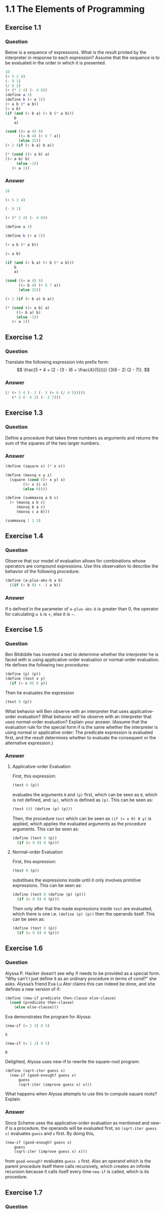 #+property: header-args :exports both :eval no-export :session
#+options: tex:dvipng
#+latex: \setcounter{secnumdepth}{0}

* 1.1 The Elements of Programming
** Exercise 1.1
*** Question
Below is a sequence of expressions. What is
the result printed by the interpreter in response to each
expression? Assume that the sequence is to be evaluated in
the order in which it is presented.
#+begin_src scheme :eval no
10
(+ 5 3 4)
(- 9 1)
(/ 6 2)
(+ (* 2 4) (- 4 6))
(define a 3)
(define b (+ a 1))
(+ a b (* a b))
(= a b)
(if (and (> b a) (< b (* a b)))
    b
    a)

(cond ((= a 4) 6)
      ((= b 4) (+ 6 7 a))
      (else 25))
(+ 2 (if (> b a) b a))

(* (cond ((> a b) a)
((< a b) b)
	 (else -1))
   (+ a 1))
#+end_src

*** Answer
#+begin_src scheme
10
#+end_src

#+RESULTS:
: 10

#+begin_src scheme
(+ 5 3 4)
#+end_src

#+RESULTS:
: 12

#+begin_src scheme
(- 9 1)
#+end_src

#+RESULTS:
: 8

#+begin_src scheme
(+ (* 2 4) (- 4 6))
#+end_src

#+RESULTS:
: 6

#+begin_src scheme
(define a 3)
#+end_src

#+RESULTS:
: #<unspecified>

#+begin_src scheme
(define b (+ a 1))
#+end_src

#+RESULTS:
: #<unspecified>

#+begin_src scheme
(+ a b (* a b))
#+end_src

#+RESULTS:
: 19

#+begin_src scheme
(= a b)
#+end_src

#+RESULTS:
: #f

#+begin_src scheme
(if (and (> b a) (< b (* a b)))
    b
    a)
#+end_src

#+RESULTS:
: 4

#+begin_src scheme
(cond ((= a 4) 6)
      ((= b 4) (+ 6 7 a))
      (else 25))
#+end_src

#+RESULTS:
: 16

#+begin_src scheme
(+ 2 (if (> b a) b a))
#+end_src

#+RESULTS:
: 6

#+begin_src scheme
(* (cond ((> a b) a)
	 ((> b a) b)
	 (else -1))
   (+ a 1))
#+end_src

#+RESULTS:
: 16

** Exercise 1.2
*** Question
Translate the following expression into prefix
form:
$$
\frac{5 + 4 + (2 - (3 - (6 + \frac{4}{5})))}
{3(6 - 2) (2 - 7)}.
$$

*** Answer
#+begin_src scheme
(/ (+ 5 4 (- 2 (- 3 (+ 6 (/ 4 5)))))
   (* 3 (- 6 2) (- 2 7)))
#+end_src

#+RESULTS:
: -37/150

** Exercise 1.3
*** Question
Define a procedure that takes three numbers
as arguments and returns the sum of the squares of the two
larger numbers.

*** Answer
#+begin_src scheme
(define (square x) (* x x))

(define (maxsq x y z)
  (square (cond ((> x y) x)
		((> x z) x)
		(else 0))))
	
(define (summaxsq a b c)
  (+ (maxsq a b c)
     (maxsq b a c)
     (maxsq c a b)))
     
(summaxsq 1 2 3)
#+end_src

#+RESULTS:
: 13

** Exercise 1.4
*** Question
Observe that our model of evaluation allows
for combinations whose operators are compound
expressions. Use this observation to describe the behavior of the
following procedure:
#+begin_src scheme :eval no
(define (a-plus-abs-b a b)
  ((if (> b 0) + -) a b))
#+end_src

*** Answer
If ~b~ defined in the parameter of ~a-plus-abs-b~ is greater than 0,
the operator for calculating ~a b~ is $+$,
else it is $-$.

** Exercise 1.5
*** Question
Ben Bitdiddle has invented a test to determine
whether the interpreter he is faced with is using
applicative-order evaluation or normal-order evaluation. He defines the
following two procedures:
#+begin_src scheme :eval no
(define (p) (p))
(define (test x y)
  (if (= x 0) 0 y))
#+end_src
Then he evaluates the expression
#+begin_src scheme :eval no
(test 0 (p))
#+end_src
What behavior will Ben observe with an interpreter that
uses applicative-order evaluation? What behavior will he
observe with an interpreter that uses normal-order
evaluation? Explain your answer. (Assume that the evaluation
rule for the special form if is the same whether the
interpreter is using normal or applicative order: The
predicate expression is evaluated first, and the result determines
whether to evaluate the consequent or the alternative
expression.)

*** Answer
**** Applicative-order Evaluation
First, this expression:
#+begin_src scheme :eval no
(test 0 (p))
#+end_src
evaluates the arguments ~0~ and ~(p)~ first,
which can be seen as ~0~, which is not defined,
and ~(p)~, which is defined as ~(p)~. This can be
seen as:
#+begin_src scheme :eval no
(test (0) (define (p) (p)))
#+end_src
Then, the procedure ~test~ which can be seen as ~(if (= x 0) 0 y)~ is applied,
which applies the evaluated arguments as the procedure arguments. This can be
seen as:
#+begin_src scheme :eval no
(define (test 0 (p))
  (if (= 0 0) 0 (p)))
#+end_src

**** Normal-order Evaluation
First, this expression:
#+begin_src scheme :eval no
(test 0 (p))
#+end_src
substitues the expressions inside until it only involves primitive expressions.
This can be seen as:
#+begin_src scheme :eval no
(define (test 0 (define (p) (p)))
  (if (= 0 0) 0 (p)))
#+end_src
Then only after that the made expressions inside ~test~ are evaluated,
which there is one i.e. ~(define (p) (p))~ then the operands itself. 
This can be seen as:
#+begin_src scheme :eval no
(define (test 0 (p))
  (if (= 0 0) 0 (p)))
#+end_src

** Exercise 1.6
*** Question
Alyssa P. Hacker doesn’t see why if needs to
be provided as a special form. “Why can’t I just define it as
an ordinary procedure in terms of cond?” she asks. Alyssa’s
friend Eva Lu Ator claims this can indeed be done, and she
defines a new version of if:
#+begin_src scheme :eval no
(define (new-if predicate then-clause else-clause)
  (cond (predicate then-clause)
	(else else-clause)))
#+end_src
Eva demonstrates the program for Alyssa:
#+begin_src scheme :eval no
(new-if (= 2 3) 0 5)
#+end_src
#+begin_example
5
#+end_example
#+begin_src scheme :eval no
(new-if (= 1 1) 0 5)
#+end_src
#+begin_example
0
#+end_example
Delighted, Alyssa uses new-if to rewrite the square-root
program:
#+begin_src scheme :eval no
(define (sqrt-iter guess x)
  (new-if (good-enough? guess x)
	  guess
	  (sqrt-iter (improve guess x) x)))
#+end_src
What happens when Alyssa attempts to use this to compute
square roots? Explain.

*** Answer
Since Scheme uses the applicative-order evaluation as mentioned and new-if is a procedure,
the operands will be evaluated first, so ~(sqrt-iter guess x)~ evaluates ~guess~ and ~x~ first.
By doing this,
#+begin_src scheme :eval no
  (new-if (good-enough? guess x)
	  guess
	  (sqrt-iter (improve guess x) x)))
#+end_src
from ~good-enough?~ evaluates ~guess x~ first. Also an operand which is the parent procedure itself there
calls recursively, which creates an infinite recursion because it calls itself every time ~new-if~ is called,
which is its procedure.

** Exercise 1.7
*** Question
The good-enough? test used in computing
square roots will not be very effective for finding the square
roots of very small numbers. Also, in real computers,
arithmetic operations are almost always performed with limited precision.
This makes our test inadequate for very large
numbers. Explain these statements, with examples showing
how the test fails for small and large numbers. An alternative
strategy for implementing ~good-enough?~ is to watch
how guess changes from one iteration to the next and to
stop when the change is a very small fraction of the guess.
Design a square-root procedure that uses this kind of end
test. Does this work better for small and large numbers?

*** Answer
Based on the example in computing square roots:
#+begin_src scheme :exports code
(define (sqrt-iter guess x)
  (if (good-enough? guess x)
      guess
      (sqrt-iter (improve guess x) x)))

(define (improve guess x)
  (average guess (/ x guess)))

(define (average x y)
  (/ (+ x y) 2))

(define (good-enough? guess x)
  (< (abs (- (square guess)
             x))
     0.001))

(define (sqrt x)
  (sqrt-iter 1.0 x))
#+end_src

#+RESULTS:
: #<unspecified>
For small numbers, the function works as intended as shown:
#+begin_src scheme
(sqrt 9)
#+end_src

#+RESULTS:
: 3.00009155413138
However, large numbers like the one shown below:
#+begin_src scheme :eval no
(sqrt 12345678901234)
#+end_src
does not work properly, as the program appears to never end when evaluated.
An alternative strategy for ~good-enough~ as mentioned would be to stop when the change is a very small fraction of ~guess~.
#+begin_src scheme :exports code
(define (good-enough? guess x)
  (< (abs (- guess
             (improve guess x)))
     (/ guess 1000000)))
#+end_src

#+RESULTS:
: #<unspecified>
Using the new function, the program evaluates properly as shown:
#+begin_src scheme
(sqrt 12345678901234)
#+end_src

#+RESULTS:
: 3513641.86446291

** Exercise 1.8
*** Question
Newton’s method for cube roots is based on
the fact that if y is an approximation to the cube root of x,
then a better approximation is given by the value
$$
\frac{x/y^2 + 2y}{3}.
$$
Use this formula to implement a cube-root procedure analogous
to the square-root procedure. (In Section 1.3.4 we will
see how to implement Newton’s method in general as an
abstraction of these square-root and cube-root procedures.)

*** Answer
The formula is implemented into ~cbrt-improve~ where $y$ becomes ~guess~ and $x$ becomes the desired number to evaluate.
#+begin_src scheme :exports code
(define (cbrt-improve guess x)
  (/ (+ (/ x
           (square guess))
        (* 2 guess))
     3))
#+end_src

#+RESULTS:
: #<unspecified>
Then these are the correspondent functions for it:
#+begin_src scheme :exports code 
(define (cbrt-iter guess x)
  (if (cbrt-good-enough? guess x)
      guess
      (cbrt-iter (cbrt-improve guess x) x)))
  
(define (cbrt-good-enough? guess x)
  (< (abs (- guess
             (cbrt-improve guess x)))
     (/ guess 1000000)))

(define (cbrt x)
  (cbrt-iter 1.0 x))
#+end_src

#+RESULTS:
: #<unspecified>
The result of the functions is shown below for the cube root of 64:
#+begin_src scheme
(cbrt 64)
#+end_src

#+RESULTS:
: 4.000000000076121
